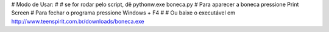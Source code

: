 #        Modo de Usar:
#
#       se for rodar pelo script, dê pythonw.exe boneca.py
#       Para aparecer a boneca pressione Print Screen
#       Para fechar o programa pressione Windows + F4
#
#       Ou baixe o executável em http://www.teenspirit.com.br/downloads/boneca.exe